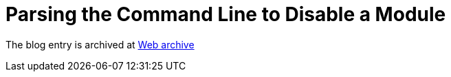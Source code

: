////
     Licensed to the Apache Software Foundation (ASF) under one
     or more contributor license agreements.  See the NOTICE file
     distributed with this work for additional information
     regarding copyright ownership.  The ASF licenses this file
     to you under the Apache License, Version 2.0 (the
     "License"); you may not use this file except in compliance
     with the License.  You may obtain a copy of the License at

       http://www.apache.org/licenses/LICENSE-2.0

     Unless required by applicable law or agreed to in writing,
     software distributed under the License is distributed on an
     "AS IS" BASIS, WITHOUT WARRANTIES OR CONDITIONS OF ANY
     KIND, either express or implied.  See the License for the
     specific language governing permissions and limitations
     under the License.
////
= Parsing the Command Line to Disable a Module
:page-layout: page
:jbake-tags: community
:jbake-status: published
:keywords: blog entry parsing_the_command_line_to1
:description: blog entry parsing_the_command_line_to1
:toc: left
:toclevels: 4
:toc-title: 


The blog entry is archived at link:https://web.archive.org/web/20131216211039/https://blogs.oracle.com/geertjan/entry/parsing_the_command_line_to1[Web archive]

